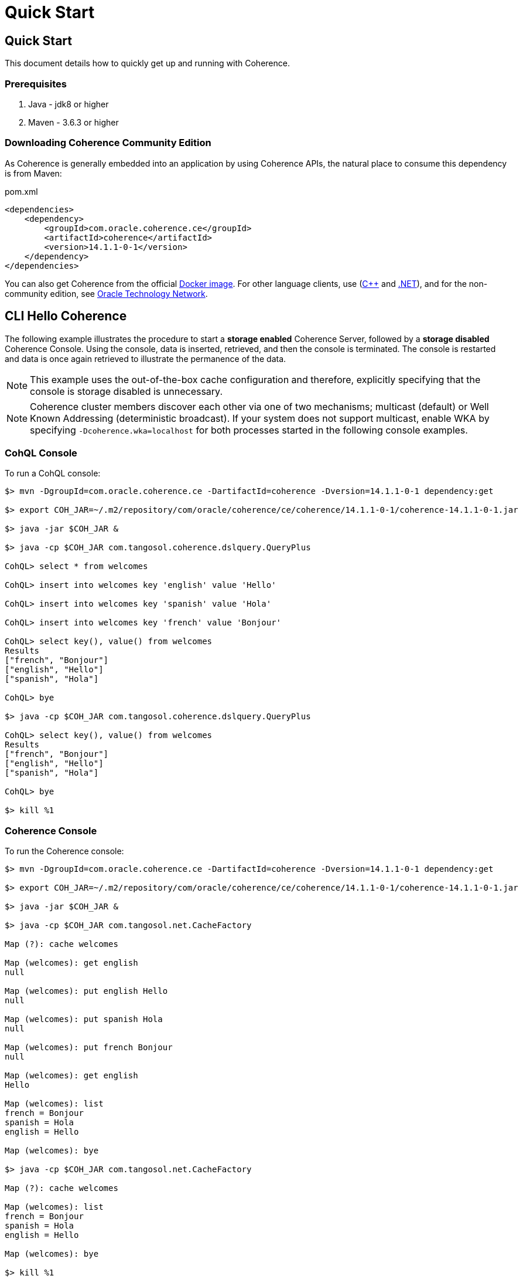 ///////////////////////////////////////////////////////////////////////////////
    Copyright (c) 2000, 2020, Oracle and/or its affiliates.

    Licensed under the Universal Permissive License v 1.0 as shown at
    http://oss.oracle.com/licenses/upl.
///////////////////////////////////////////////////////////////////////////////
= Quick Start

// DO NOT remove this header - it might look like a duplicate of the header above, but
// both they serve a purpose, and the docs will look wrong if it is removed.
== Quick Start

This document details how to quickly get up and running with Coherence.

=== Prerequisites

. Java - jdk8 or higher
. Maven - 3.6.3 or higher

=== Downloading Coherence Community Edition

As Coherence is generally embedded into an application by using Coherence APIs,
the natural place to consume this dependency is from Maven:

[source,xml]
.pom.xml
----
<dependencies>
    <dependency>
        <groupId>com.oracle.coherence.ce</groupId>
        <artifactId>coherence</artifactId>
        <version>14.1.1-0-1</version>
    </dependency>
</dependencies>
----

You can also get Coherence from the official https://hub.docker.com/_/oracle-coherence-12c[Docker image].
For other language clients, use     (http://github.com/oracle/coherence-cpp-extend-client[C{pp}] and
http://github.com/oracle/coherence-dotnet-extend-client[.NET]), and for the non-community edition, see https://www.oracle.com/middleware/technologies/coherence-downloads.html[Oracle Technology Network].

== CLI Hello Coherence

The following example illustrates the procedure to start a *storage enabled* Coherence Server, followed by a *storage disabled*
Coherence Console.
Using the console, data is
inserted, retrieved, and then the console is terminated. The console is restarted
and data is once again retrieved to illustrate the permanence of the data.

NOTE: This example uses the out-of-the-box cache configuration and therefore, explicitly specifying that the console is
storage disabled is unnecessary.

NOTE: Coherence cluster members discover each other via one of two mechanisms;
multicast (default) or Well Known Addressing (deterministic broadcast).
If your system does not support multicast, enable WKA by specifying `-Dcoherence.wka=localhost` for both processes
started in the following console examples.

=== +++<a name="cohql">++++++</a>+++CohQL Console

To run a CohQL console:

[source,shell]
----

$> mvn -DgroupId=com.oracle.coherence.ce -DartifactId=coherence -Dversion=14.1.1-0-1 dependency:get

$> export COH_JAR=~/.m2/repository/com/oracle/coherence/ce/coherence/14.1.1-0-1/coherence-14.1.1-0-1.jar

$> java -jar $COH_JAR &

$> java -cp $COH_JAR com.tangosol.coherence.dslquery.QueryPlus

CohQL> select * from welcomes

CohQL> insert into welcomes key 'english' value 'Hello'

CohQL> insert into welcomes key 'spanish' value 'Hola'

CohQL> insert into welcomes key 'french' value 'Bonjour'

CohQL> select key(), value() from welcomes
Results
["french", "Bonjour"]
["english", "Hello"]
["spanish", "Hola"]

CohQL> bye

$> java -cp $COH_JAR com.tangosol.coherence.dslquery.QueryPlus

CohQL> select key(), value() from welcomes
Results
["french", "Bonjour"]
["english", "Hello"]
["spanish", "Hola"]

CohQL> bye

$> kill %1
----

=== +++<a name="coh-console">++++++</a>+++Coherence Console

To run the Coherence console:

[source,shell]
----

$> mvn -DgroupId=com.oracle.coherence.ce -DartifactId=coherence -Dversion=14.1.1-0-1 dependency:get

$> export COH_JAR=~/.m2/repository/com/oracle/coherence/ce/coherence/14.1.1-0-1/coherence-14.1.1-0-1.jar

$> java -jar $COH_JAR &

$> java -cp $COH_JAR com.tangosol.net.CacheFactory

Map (?): cache welcomes

Map (welcomes): get english
null

Map (welcomes): put english Hello
null

Map (welcomes): put spanish Hola
null

Map (welcomes): put french Bonjour
null

Map (welcomes): get english
Hello

Map (welcomes): list
french = Bonjour
spanish = Hola
english = Hello

Map (welcomes): bye

$> java -cp $COH_JAR com.tangosol.net.CacheFactory

Map (?): cache welcomes

Map (welcomes): list
french = Bonjour
spanish = Hola
english = Hello

Map (welcomes): bye

$> kill %1
----

== +++<a name="hello-coh">++++++</a>+++Programmatic Hello Coherence Example

The following example illustrates starting a *storage enabled* Coherence server, followed by running the `HelloCoherence`
application.
The `HelloCoherence` application inserts and retrieves data from the Coherence server.

=== Build `HelloCoherence`

. Create a maven project either manually or by using an archetype such as maven-archetype-quickstart
. Add a dependency to the pom file:


1. Copy and paste the following source to a file named src/main/java/HelloCoherence.java:

[source,java]
.HelloCoherence.java
----
import com.tangosol.net.CacheFactory;
import com.tangosol.net.NamedCache;

public class HelloCoherence
    {
    // ----- static methods -------------------------------------------------

    public static void main(String[] asArgs)
        {
        NamedCache<String, String> cache = CacheFactory.getCache("welcomes");

        System.out.printf("Accessing cache \"%s\" containing %d entries\n",
                cache.getCacheName(),
                cache.size());

        cache.put("english", "Hello");
        cache.put("spanish", "Hola");
        cache.put("french" , "Bonjour");

        // list
        cache.entrySet().forEach(System.out::println);
        }
    }
----

. Compile the maven project:
+
[source,shell]
----
mvn package
----

. Start a cache server
+
[source,shell]
----
mvn exec:java -Dexec.mainClass="com.tangosol.net.DefaultCacheServer" &
----

. Run `HelloCoherence`
+
[source,shell]
----
mvn exec:java -Dexec.mainClass="HelloCoherence"
----

. Confirm that you see the output including the following:
+
[source,shell]
----
Accessing cache "welcomes" containing 3 entries
ConverterEntry{Key="french", Value="Bonjour"}
ConverterEntry{Key="spanish", Value="Hola"}
ConverterEntry{Key="english", Value="Hello"}
----

. Kill the cache server started earlier:
+
[source,shell]
----
kill %1
----

== +++<a name="build">++++++</a>+++Building

[source,shell]
----

$> git clone git@github.com:oracle/coherence.git
$> cd coherence/prj

# build all modules
$> mvn clean install

# build all modules skipping tests
$> mvn clean install -DskipTests

# build a specific module, including all dependent modules and run tests
$> mvn -am -pl test/functional/persistence clean verify

# build only coherence.jar without running tests
$> mvn -am -pl coherence clean install -DskipTests

# build only coherence.jar and skip compilation of CDBs and tests
$> mvn -am -pl coherence clean install -DskipTests -Dtde.compile.not.required
----
